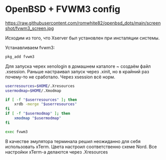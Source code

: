* OpenBSD + FVWM3 config

https://raw.githubusercontent.com/romwhite82/openbsd_dots/main/screenshot/fvwm3_screen.jpg

Исходим из того, что Xserver был установлен при инсталяции системы.

Устанавливаем fvwm3:

#+begin_src sh
  pkg_add fvwm3
#+end_src

Для запуска черех xenologin в домашнем каталоге ~ создаём файл .xsession.
Раньше настраивал запуск через .xinit, но в крайний раз почему-то не сработало. Через xsession всё норм.

#+begin_src sh
  userresources=$HOME/.Xresources
  usermodmap=$HOME/.Xmodmap

  if [ -f "$userresources" ]; then
      xrdb -merge "$userresources"
  fi
  if [ -f "$usermodmap" ]; then
      xmodmap "$usermodmap"
  fi

  exec fvwm3
#+end_src

В качестве эмулятора терминала решил неожиданно для себя использовать xTerm. Цвета настроил соответственно схеме Nord. Все настройки xTerm-a делаются через .Xresources
